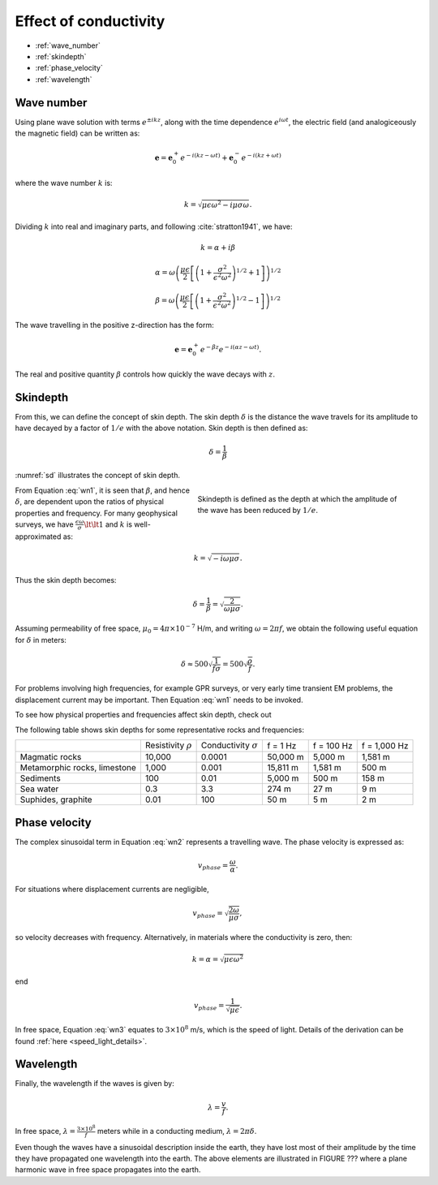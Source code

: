 .. _effect_conductivity_homogeneous_media:

Effect of conductivity
======================

.. todo:: purpose

- :ref:`wave_number`
- :ref:`skindepth`
- :ref:`phase_velocity`
- :ref:`wavelength`

.. _wave_number:

Wave number
-----------

Using plane wave solution with terms :math:`e^{\pm ikz}`, along with the time dependence :math:`e^{i\omega t}`, the electric field (and analogiceously the magnetic field) can be written as:

.. math:: \mathbf{e} = \mathbf{e}_0^+ e^{-i(kz - \omega t)} + \mathbf{e}_0^- e^{-i(k z + \omega t)}

where the wave number :math:`k` is:

.. math:: k = \sqrt{\mu \epsilon \omega^2 - i \mu \sigma \omega}.

Dividing :math:`k` into real and imaginary parts, and following :cite:`stratton1941`, we have:

.. math:: k = \alpha + i \beta

.. math:: \alpha = \omega \left ( \frac{\mu \epsilon}{2} \left [ \left ( 1 + \frac{\sigma^2}{\epsilon^2 \omega^2} \right )^{1/2} + 1 \right ] \right )^{1/2}

.. math:: \beta = \omega \left ( \frac{\mu\epsilon}{2} \left [ \left ( 1 + \frac{\sigma^2}{\epsilon^2 \omega^2} \right)^{1/2} - 1 \right ] \right ) ^{1/2}
        :name: wn1

The wave travelling in the positive z-direction has the form:

.. math:: \mathbf{e} = \mathbf{e}_0^+ e^{-\beta z}e^{-i(\alpha z - \omega t)}.
        :name: wn2

The real and positive quantity :math:`\beta` controls how quickly the wave decays with :math:`z`.

.. _skindepth:

Skindepth
---------

From this, we can define the concept of skin depth. The skin depth :math:`\delta` is the distance the wave travels for its amplitude to have decayed by a factor of :math:`1/e` with the above notation. Skin depth is then defined as:

.. math:: \delta = \frac{1}{\beta}

:numref:`sd` illustrates the concept of skin depth.

.. figure:: images/skindepth.png
        :figwidth: 50%
        :align: right
        :name: sd

        Skindepth is defined as the depth at which the amplitude of the wave has been reduced by :math:`1/e`.

From Equation :eq:`wn1`, it is seen that :math:`\beta`, and hence :math:`\delta`, are dependent upon the ratios of physical properties and frequency. For many geophysical surveys, we have :math:`\frac{\epsilon \omega}{\sigma} \lt \lt 1` and :math:`k` is well-approximated as:

.. math:: k = \sqrt{-i\omega \mu \sigma}.

Thus the skin depth becomes:

.. math:: \delta = \frac{1}{\beta} = \sqrt{\frac{2}{\omega \mu \sigma}}.

Assuming permeability of free space, :math:`\mu_0 = 4\pi \times 10^{-7}` H/m, and writing :math:`\omega=2\pi f`, we obtain the following useful equation for :math:`\delta` in meters:

.. math:: \delta \approx 500 \sqrt{\frac{1}{f \sigma}} = 500 \sqrt{\frac{\rho}{f}}.

For problems involving high frequencies, for example GPR surveys, or very early time transient EM problems, the displacement current may be important. Then Equation :eq:`wn1` needs to be invoked.

To see how physical properties and frequencies affect skin depth, check out 

.. todo:: NEED APP LINK

The following table shows skin depths for some representative rocks and frequencies:

+---------------------+----------------+------------------+----------+------------+--------------+
|                     | Resistivity    | Conductivity     | f = 1 Hz | f = 100 Hz | f = 1,000 Hz |
|                     | :math:`\rho`   | :math:`\sigma`   |          |            |              |
+---------------------+----------------+------------------+----------+------------+--------------+
| Magmatic rocks      | 10,000         | 0.0001           | 50,000 m | 5,000 m    | 1,581 m      |
+---------------------+----------------+------------------+----------+------------+--------------+
| Metamorphic rocks,  |                |                  | 15,811 m | 1,581 m    | 500 m        |
| limestone           | 1,000          | 0.001            |          |            |              |
+---------------------+----------------+------------------+----------+------------+--------------+
| Sediments           | 100            | 0.01             | 5,000 m  | 500 m      | 158 m        |
+---------------------+----------------+------------------+----------+------------+--------------+
| Sea water           | 0.3            | 3.3              | 274 m    | 27 m       | 9 m          | 
+---------------------+----------------+------------------+----------+------------+--------------+
| Suphides, graphite  | 0.01           | 100              | 50 m     | 5 m        | 2 m          |
+---------------------+----------------+------------------+----------+------------+--------------+

.. _phase_velocity:

Phase velocity
--------------

The complex sinusoidal term in Equation :eq:`wn2` represents a travelling wave. The phase velocity is expressed as:

.. math:: v_{phase} = \frac{\omega}{\alpha}.

For situations where displacement currents are negligible,

.. math:: v_{phase} = \sqrt{ \frac{2\omega}{\mu \sigma} },

so velocity decreases with frequency. Alternatively, in materials where the conductivity is zero, then:

.. math:: k = \alpha = \sqrt{\mu \epsilon \omega^2}

end

.. math:: v_{phase} = \frac{1}{\sqrt{\mu \epsilon}}.
        :name: wn3

In free space, Equation :eq:`wn3` equates to :math:`3\times 10^8` m/s, which is the speed of light. Details of the derivation can be found :ref:`here <speed_light_details>`.

.. _wavelength:

Wavelength
----------

Finally, the wavelength if the waves is given by:

.. math:: \lambda = \frac{v}{f}.

In free space, :math:`\lambda = \frac{3\times10^8}{f}` meters while in a conducting medium, :math:`\lambda = 2\pi \delta`.

Even though the waves have a sinusoidal description inside the earth, they have lost most of their amplitude by the time they have propagated one wavelength into the earth. The above elements are illustrated in FIGURE ??? where a plane harmonic wave in free space propagates into the earth.
